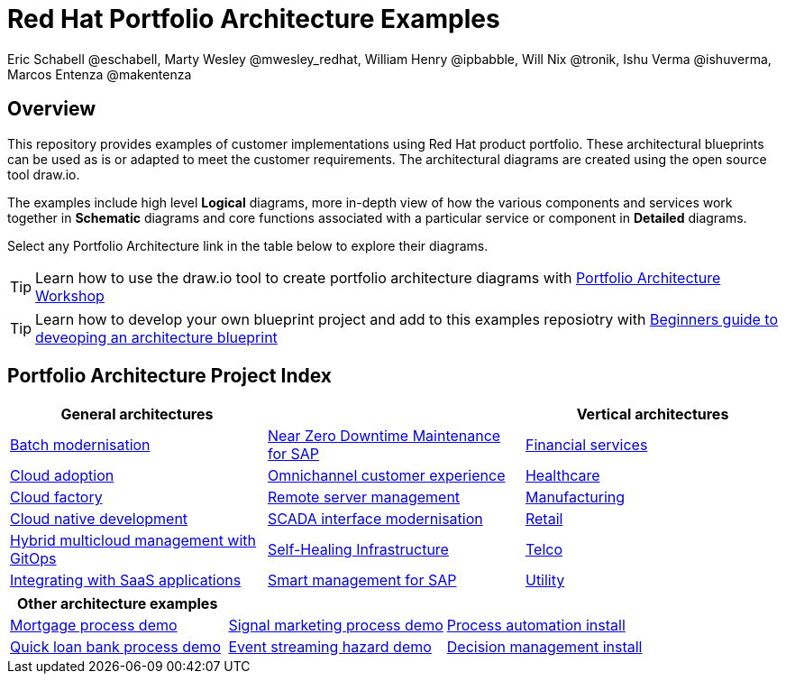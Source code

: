 = Red Hat Portfolio Architecture Examples
Eric Schabell @eschabell, Marty Wesley @mwesley_redhat, William Henry @ipbabble, Will Nix @tronik, Ishu Verma  @ishuverma, Marcos Entenza @makentenza
:homepage: https://gitlab.com/redhatdemocentral/portfolio-architecture-examples
:imagesdir: images
:icons: font
:source-highlighter: prettify

== Overview
This repository provides examples of customer implementations using Red Hat product portfolio. These architectural blueprints can be
used as is or adapted to meet the customer requirements. The architectural diagrams are created using the open source tool draw.io.

The examples include high level *Logical* diagrams, more in-depth view of how the various components and services work together in
*Schematic* diagrams and core functions associated with a particular service or component in *Detailed* diagrams. 

Select any Portfolio Architecture link in the table below to explore their diagrams.

TIP: Learn how to use the draw.io tool to create portfolio architecture diagrams with https://gitlab.com/redhatdemocentral/portfolio-architecture-workshops[Portfolio Architecture Workshop]

TIP: Learn how to develop your own blueprint project and add to this examples reposiotry with https://redhatdemocentral.gitlab.io/portfolio-architecture-template[Beginners guide to deveoping an architecture blueprint]

== Portfolio Architecture Project Index

[cols="1,1,1"]
|===
|General architectures | | Vertical architectures

|link:batch-modernisation.adoc[Batch modernisation]
|link:nzd-sap.adoc[Near Zero Downtime Maintenance for SAP]
|link:financial-services.adoc[Financial services]

|link:cloud-adoption.adoc[Cloud adoption]
|link:omnichannel.adoc[Omnichannel customer experience]
|link:healthcare.adoc[Healthcare]

|link:cloud-factory.adoc[Cloud factory]
|link:remote-management.adoc[Remote server management]
|link:manufacturing.adoc[Manufacturing]

|link:cnd.adoc[Cloud native development]
|link:scada-interface.adoc[SCADA interface modernisation]
|link:retail.adoc[Retail]

|link:spi-multi-cloud-gitops.adoc[Hybrid multicloud management with GitOps]
|link:self-healing.adoc[Self-Healing Infrastructure]
|link:telco.adoc[Telco]

|link:integrated-saas.adoc[Integrating with SaaS applications]
|link:sap-smart-management.adoc[Smart management for SAP]
|link:utility.adoc[Utility]
|===

[cols="1,1,1"]
|===
| Other architecture examples | |

|link:demo-mortgage-process.adoc[Mortgage process demo]
|link:demo-signal-markeing-process.adoc[Signal marketing process demo] 
|link:demo-process-automation-install.adoc[Process automation install]

|link:demo-quick-loan-bank-process.adoc[Quick loan bank process demo]
|link:demo-hazard-streaming.adoc[Event streaming hazard demo]
|link:demo-decision-management-install.adoc[Decision management install]
|===

